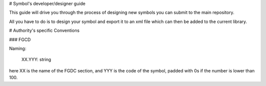 # Symbol's developer/designer guide

This guide will drive you through the process of designing new symbols you can submit to the main repository.

All you have to do is to design your symbol and export it to an xml file which can then be added to the current library.


# Authority's specific Conventions 

### FGCD


Naming:

   XX.YYY: string

here XX is the name of the FGDC section, and YYY is the code of the symbol, padded with 0s if the number is lower than 100.

 
